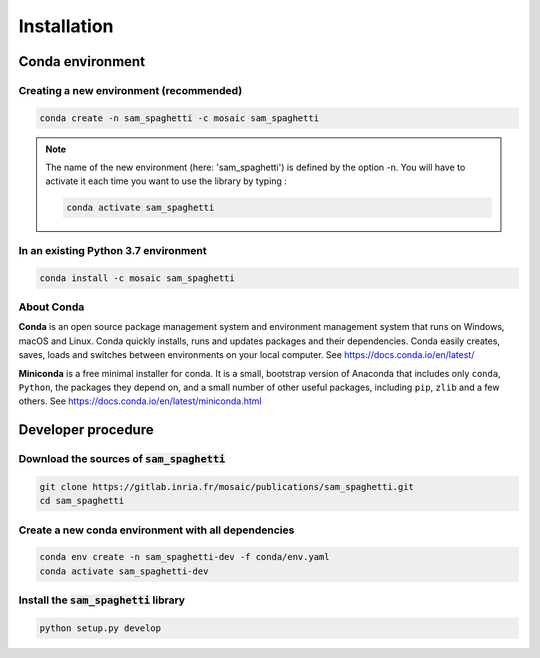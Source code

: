 .. _installation:

============
Installation
============

-----------------
Conda environment
-----------------

Creating a new environment (recommended)
----------------------------------------

.. code-block::

    conda create -n sam_spaghetti -c mosaic sam_spaghetti

.. note::

    The name of the new environment (here: 'sam_spaghetti') is defined by the option -n. You will have to activate it each time you want to use the library by typing :

    .. code-block::

        conda activate sam_spaghetti

In an existing Python 3.7 environment
--------------------------------------


.. code-block::

    conda install -c mosaic sam_spaghetti


About Conda
-----------

**Conda** is an open source package management system and environment management system that runs on Windows, macOS and Linux. Conda quickly installs, runs and updates packages and their dependencies.
Conda easily creates, saves, loads and switches between environments on your local computer.
See `<https://docs.conda.io/en/latest/>`_

**Miniconda** is a free minimal installer for conda.
It is a small, bootstrap version of Anaconda that includes only ``conda``, ``Python``, the packages they depend on, and a small number of other useful packages, including ``pip``, ``zlib`` and a few others.
See `<https://docs.conda.io/en/latest/miniconda.html>`_

-------------------
Developer procedure
-------------------

Download the sources of :code:`sam_spaghetti`
---------------------------------------------

.. code-block::

    git clone https://gitlab.inria.fr/mosaic/publications/sam_spaghetti.git
    cd sam_spaghetti


Create a new conda environment with all dependencies
----------------------------------------------------

.. code-block::

    conda env create -n sam_spaghetti-dev -f conda/env.yaml
    conda activate sam_spaghetti-dev


Install the :code:`sam_spaghetti` library
-----------------------------------------

.. code-block::

    python setup.py develop





